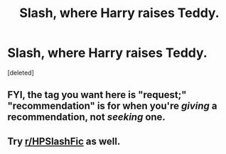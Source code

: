 #+TITLE: Slash, where Harry raises Teddy.

* Slash, where Harry raises Teddy.
:PROPERTIES:
:Score: 0
:DateUnix: 1604475645.0
:DateShort: 2020-Nov-04
:FlairText: Recommendation
:END:
[deleted]


** FYI, the tag you want here is "request;" "recommendation" is for when you're /giving/ a recommendation, not /seeking/ one.
:PROPERTIES:
:Author: DeliSoupItExplodes
:Score: 3
:DateUnix: 1604511455.0
:DateShort: 2020-Nov-04
:END:


** Try [[/r/HPSlashFic][r/HPSlashFic]] as well.
:PROPERTIES:
:Author: sailingg
:Score: 1
:DateUnix: 1604558521.0
:DateShort: 2020-Nov-05
:END:
